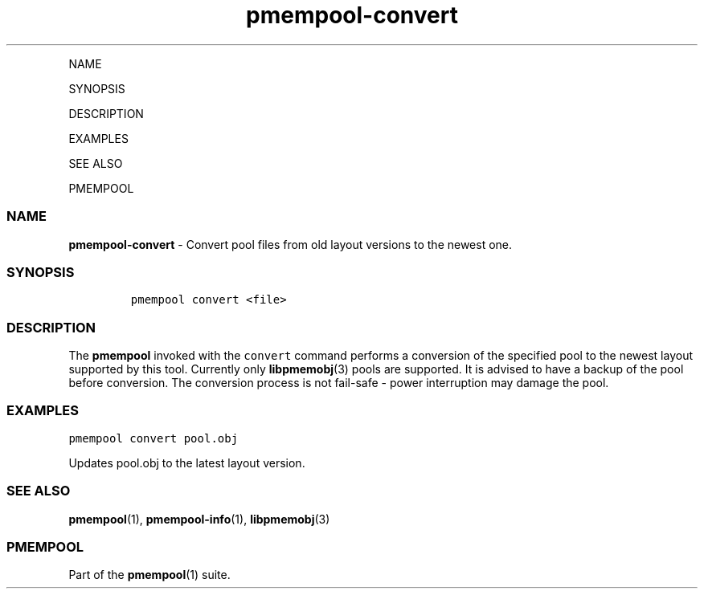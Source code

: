 .\" Automatically generated by Pandoc 1.16.0.2
.\"
.TH "pmempool\-convert" "1" "" "" ""
.hy
.PP
NAME
.PP
SYNOPSIS
.PP
DESCRIPTION
.PP
EXAMPLES
.PP
SEE ALSO
.PP
PMEMPOOL
.SS NAME
\f[B]pmempool\-convert\f[] \- Convert pool files from old layout
versions to the newest one.
.SS SYNOPSIS
.IP
.nf
\f[C]
pmempool\ convert\ <file>
\f[]
.fi
.SS DESCRIPTION
.PP
The \f[B]pmempool\f[] invoked with the \f[C]convert\f[] command performs
a conversion of the specified pool to the newest layout supported by
this tool.
Currently only \f[B]libpmemobj\f[](3) pools are supported.
It is advised to have a backup of the pool before conversion.
The conversion process is not fail\-safe \- power interruption may
damage the pool.
.SS EXAMPLES
.PP
\f[C]pmempool\ convert\ pool.obj\f[]
.PP
Updates pool.obj to the latest layout version.
.SS SEE ALSO
.PP
\f[B]pmempool\f[](1), \f[B]pmempool\-info\f[](1), \f[B]libpmemobj\f[](3)
.SS PMEMPOOL
.PP
Part of the \f[B]pmempool\f[](1) suite.
